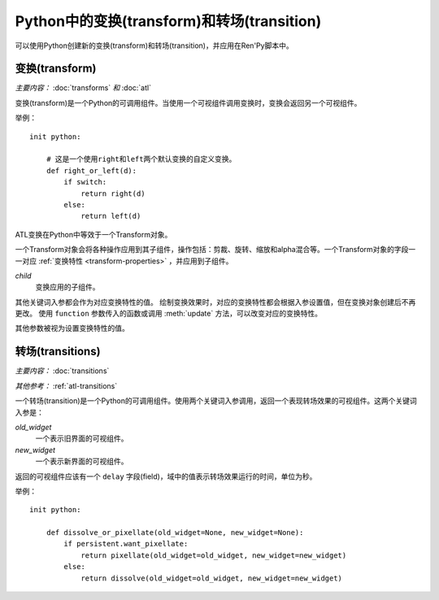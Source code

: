 .. _transforms-and-transitions-in-python:

===========================================
Python中的变换(transform)和转场(transition)
===========================================

可以使用Python创建新的变换(transform)和转场(transition)，并应用在Ren'Py脚本中。

.. _python-transforms:

变换(transform)
------------------

*主要内容：* :doc:`transforms` *和* :doc:`atl`

变换(transform)是一个Python的可调用组件。当使用一个可视组件调用变换时，变换会返回另一个可视组件。

举例：

::

    init python:

        # 这是一个使用right和left两个默认变换的自定义变换。
        def right_or_left(d):
            if switch:
                return right(d)
            else:
                return left(d)

ATL变换在Python中等效于一个Transform对象。

.. class:: Transform(child=None, function=None, **properties)

    一个Transform对象会将各种操作应用到其子组件，操作包括：剪裁、旋转、缩放和alpha混合等。一个Transform对象的字段一一对应 :ref:`变换特性 <transform-properties>` ，并应用到子组件。

    `child`
        变换应用的子组件。

    .. function:: function(trans, st, at, /) -> int|None
        若不是None，这是渲染变换效果时调用的函数。调用这个函数时使用3个固定位置入参：

        * Transform对象。
        * 显示时间轴，单位为秒。
        * 动画时间轴，单位为秒。

        函数会返回一个延迟时间，单位为秒。在延迟时间之后这个函数会被再次调用。如果延迟时间是None，则会在下次互动之后立刻调用。

        该函数除了第一个入参的变换对象之外不应有其他副作用，并且要求可以在任何时间点使用任何值调用以启用预加载。

    其他关键词入参都会作为对应变换特性的值。
    绘制变换效果时，对应的变换特性都会根据入参设置值，但在变换对象创建后不再更改。
    使用 ``function`` 参数传入的函数或调用 :meth:`update` 方法，可以改变对应的变换特性。
    
    其他参数被视为设置变换特性的值。

    .. attribute:: hide_request

        当function函数被调用时，这项会被设置为True，标识变换效果被隐藏。

    .. attribute:: hide_response

        如果hide_request为True，这项会被设置为False，防止变换效果被隐藏。

    .. method:: set_child(child)

        使用一个新的 `child` 调用这个方法，`child` 成为变换的子组件。

    .. method:: update()

        当变换特性(property)字段在 `function` 参数指定的回调方法之外被更新时，这个方法会被调用，确保修改生效。

.. _transitions-python:

转场(transitions)
----------------------

*主要内容：* :doc:`transitions`

*其他参考：* :ref:`atl-transitions`

一个转场(transition)是一个Python的可调用组件。使用两个关键词入参调用，返回一个表现转场效果的可视组件。这两个关键词入参是：

`old_widget`
    一个表示旧界面的可视组件。

`new_widget`
    一个表示新界面的可视组件。

返回的可视组件应该有一个 ``delay`` 字段(field)，域中的值表示转场效果运行的时间，单位为秒。

举例：

::

    init python:

        def dissolve_or_pixellate(old_widget=None, new_widget=None):
            if persistent.want_pixellate:
                return pixellate(old_widget=old_widget, new_widget=new_widget)
            else:
                return dissolve(old_widget=old_widget, new_widget=new_widget)
